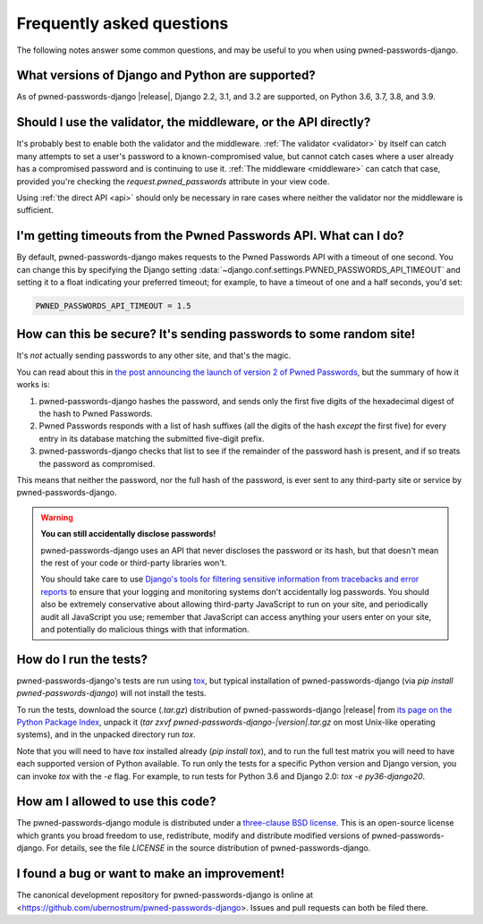.. _faq:


Frequently asked questions
==========================

The following notes answer some common questions, and may be useful to
you when using pwned-passwords-django.


What versions of Django and Python are supported?
-------------------------------------------------

As of pwned-passwords-django |release|, Django 2.2, 3.1, and 3.2 are
supported, on Python 3.6, 3.7, 3.8, and 3.9.


Should I use the validator, the middleware, or the API directly?
----------------------------------------------------------------

It's probably best to enable both the validator and the
middleware. :ref:`The validator <validator>` by itself can catch many
attempts to set a user's password to a known-compromised value, but
cannot catch cases where a user already has a compromised password and
is continuing to use it. :ref:`The middleware <middleware>` can catch
that case, provided you're checking the `request.pwned_passwords`
attribute in your view code.

Using :ref:`the direct API <api>` should only be necessary in rare
cases where neither the validator nor the middleware is
sufficient.


I'm getting timeouts from the Pwned Passwords API. What can I do?
-----------------------------------------------------------------

By default, pwned-passwords-django makes requests to the Pwned
Passwords API with a timeout of one second. You can change this by
specifying the Django setting
:data:`~django.conf.settings.PWNED_PASSWORDS_API_TIMEOUT` and setting
it to a float indicating your preferred timeout; for example, to have
a timeout of one and a half seconds, you'd set:

.. code-block:: python

  PWNED_PASSWORDS_API_TIMEOUT = 1.5


How can this be secure? It's sending passwords to some random site!
-------------------------------------------------------------------

It's *not* actually sending passwords to any other site, and that's
the magic.

You can read about this in `the post announcing the launch of version
2 of Pwned Passwords
<https://www.troyhunt.com/ive-just-launched-pwned-passwords-version-2/>`_,
but the summary of how it works is:

1. pwned-passwords-django hashes the password, and sends only the first
   five digits of the hexadecimal digest of the hash to Pwned Passwords.

2. Pwned Passwords responds with a list of hash suffixes (all the
   digits of the hash *except* the first five) for every entry in its
   database matching the submitted five-digit prefix.

3. pwned-passwords-django checks that list to see if the remainder of
   the password hash is present, and if so treats the password as
   compromised.

This means that neither the password, nor the full hash of the
password, is ever sent to any third-party site or service by
pwned-passwords-django.

.. warning:: **You can still accidentally disclose passwords!**

   pwned-passwords-django uses an API that never discloses the
   password or its hash, but that doesn't mean the rest of your code
   or third-party libraries won't.

   You should take care to use `Django's tools for filtering sensitive
   information from tracebacks and error reports
   <https://docs.djangoproject.com/en/2.0/howto/error-reporting/#filtering-sensitive-information>`_
   to ensure that your logging and monitoring systems don't
   accidentally log passwords. You should also be extremely
   conservative about allowing third-party JavaScript to run on your
   site, and periodically audit all JavaScript you use; remember that
   JavaScript can access anything your users enter on your site, and
   potentially do malicious things with that information.


How do I run the tests?
-----------------------

pwned-passwords-django's tests are run using `tox
<https://tox.readthedocs.io/>`_, but typical installation of
pwned-passwords-django (via `pip install pwned-passwords-django`)
will not install the tests.

To run the tests, download the source (`.tar.gz`) distribution of
pwned-passwords-django |release| from `its page on the Python Package
Index <https://pypi.org/project/pwned-passwords-django/>`_, unpack it
(`tar zxvf pwned-passwords-django-|version|.tar.gz` on most
Unix-like operating systems), and in the unpacked directory run
`tox`.

Note that you will need to have `tox` installed already (`pip
install tox`), and to run the full test matrix you will need to have
each supported version of Python available. To run only the tests for
a specific Python version and Django version, you can invoke `tox`
with the `-e` flag. For example, to run tests for Python 3.6 and
Django 2.0: `tox -e py36-django20`.


How am I allowed to use this code?
----------------------------------

The pwned-passwords-django module is distributed under a `three-clause
BSD license <http://opensource.org/licenses/BSD-3-Clause>`_. This is
an open-source license which grants you broad freedom to use,
redistribute, modify and distribute modified versions of
pwned-passwords-django. For details, see the file `LICENSE` in the
source distribution of pwned-passwords-django.

.. _three-clause BSD license: http://opensource.org/licenses/BSD-3-Clause


I found a bug or want to make an improvement!
---------------------------------------------

The canonical development repository for pwned-passwords-django is
online at
<https://github.com/ubernostrum/pwned-passwords-django>. Issues and
pull requests can both be filed there.
